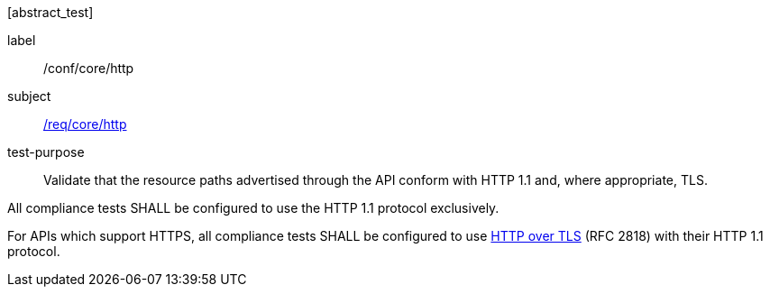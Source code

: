 [[ats_core_http]][abstract_test]
====
[%metadata]
label:: /conf/core/http
subject:: <<req_core_http,/req/core/http>>
test-purpose:: Validate that the resource paths advertised through the API conform with HTTP 1.1 and, where appropriate, TLS.

[.component,class=test method]
=====
[.component,class=step]
--
All compliance tests SHALL be configured to use the HTTP 1.1 protocol exclusively.
--

[.component,class=step]
--
For APIs which support HTTPS, all compliance tests SHALL be configured to use <<rfc2818,HTTP over TLS>> (RFC 2818) with their HTTP 1.1 protocol.
--
=====
====

